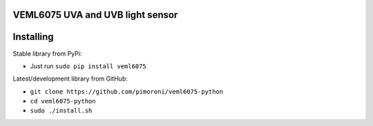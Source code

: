 VEML6075 UVA and UVB light sensor
=================================

|Build Status| |Coverage Status| |PyPi Package| |Python Versions|

Installing
==========

Stable library from PyPi:

-  Just run ``sudo pip install veml6075``

Latest/development library from GitHub:

-  ``git clone https://github.com/pimoroni/veml6075-python``
-  ``cd veml6075-python``
-  ``sudo ./install.sh``

.. |Build Status| image:: https://travis-ci.com/pimoroni/veml6075-python.svg?branch=master
   :target: https://travis-ci.com/pimoroni/veml6075-python
.. |Coverage Status| image:: https://coveralls.io/repos/github/pimoroni/veml6075-python/badge.svg?branch=master
   :target: https://coveralls.io/github/pimoroni/veml6075-python?branch=master
.. |PyPi Package| image:: https://img.shields.io/pypi/v/veml6075.svg
   :target: https://pypi.python.org/pypi/veml6075
.. |Python Versions| image:: https://img.shields.io/pypi/pyversions/veml6075.svg
   :target: https://pypi.python.org/pypi/veml6075

